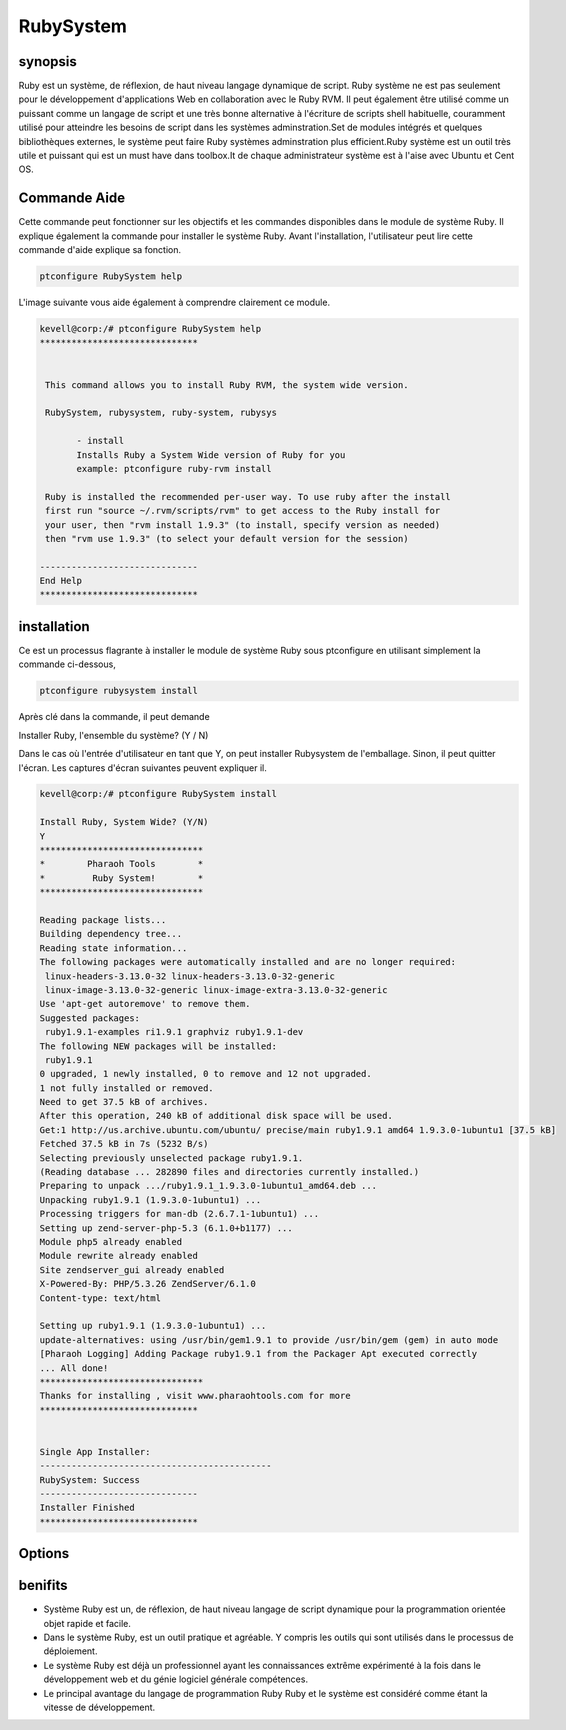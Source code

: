 ==================
RubySystem
==================

synopsis
------------

Ruby est un système, de réflexion, de haut niveau langage dynamique de script. Ruby système ne est pas seulement pour le développement d'applications Web en collaboration avec le Ruby RVM. Il peut également être utilisé comme un puissant comme un langage de script et une très bonne alternative à l'écriture de scripts shell habituelle, couramment utilisé pour atteindre les besoins de script dans les systèmes adminstration.Set de modules intégrés et quelques bibliothèques externes, le système peut faire Ruby systèmes adminstration plus efficient.Ruby système est un outil très utile et puissant qui est un must have dans toolbox.It de chaque administrateur système est à l'aise avec Ubuntu et Cent OS.

Commande Aide
--------------------

Cette commande peut fonctionner sur les objectifs et les commandes disponibles dans le module de système Ruby. Il explique également la commande pour installer le système Ruby. Avant l'installation, l'utilisateur peut lire cette commande d'aide explique sa fonction.

.. code-block:: bash
        
		ptconfigure RubySystem help


L'image suivante vous aide également à comprendre clairement ce module.

.. code-block:: bash

 kevell@corp:/# ptconfigure RubySystem help
 ******************************


  This command allows you to install Ruby RVM, the system wide version.

  RubySystem, rubysystem, ruby-system, rubysys

        - install
        Installs Ruby a System Wide version of Ruby for you
        example: ptconfigure ruby-rvm install

  Ruby is installed the recommended per-user way. To use ruby after the install
  first run "source ~/.rvm/scripts/rvm" to get access to the Ruby install for
  your user, then "rvm install 1.9.3" (to install, specify version as needed)
  then "rvm use 1.9.3" (to select your default version for the session)

 ------------------------------
 End Help
 ******************************


installation
-------------------

Ce est un processus flagrante à installer le module de système Ruby sous ptconfigure en utilisant simplement la commande ci-dessous,

.. code-block:: bash
        
                ptconfigure rubysystem install

Après clé dans la commande, il peut demande

Installer Ruby, l'ensemble du système? (Y / N)

Dans le cas où l'entrée d'utilisateur en tant que Y, on peut installer Rubysystem de l'emballage. Sinon, il peut quitter l'écran. Les captures d'écran suivantes peuvent expliquer il.

.. code-block:: bash


 kevell@corp:/# ptconfigure RubySystem install
 
 Install Ruby, System Wide? (Y/N) 
 Y
 *******************************
 *        Pharaoh Tools        *
 *         Ruby System!        *
 *******************************

 Reading package lists...
 Building dependency tree...
 Reading state information...
 The following packages were automatically installed and are no longer required:
  linux-headers-3.13.0-32 linux-headers-3.13.0-32-generic
  linux-image-3.13.0-32-generic linux-image-extra-3.13.0-32-generic
 Use 'apt-get autoremove' to remove them.
 Suggested packages:
  ruby1.9.1-examples ri1.9.1 graphviz ruby1.9.1-dev
 The following NEW packages will be installed:
  ruby1.9.1
 0 upgraded, 1 newly installed, 0 to remove and 12 not upgraded.
 1 not fully installed or removed.
 Need to get 37.5 kB of archives.
 After this operation, 240 kB of additional disk space will be used.
 Get:1 http://us.archive.ubuntu.com/ubuntu/ precise/main ruby1.9.1 amd64 1.9.3.0-1ubuntu1 [37.5 kB]
 Fetched 37.5 kB in 7s (5232 B/s)
 Selecting previously unselected package ruby1.9.1.
 (Reading database ... 282890 files and directories currently installed.)
 Preparing to unpack .../ruby1.9.1_1.9.3.0-1ubuntu1_amd64.deb ...
 Unpacking ruby1.9.1 (1.9.3.0-1ubuntu1) ...
 Processing triggers for man-db (2.6.7.1-1ubuntu1) ...
 Setting up zend-server-php-5.3 (6.1.0+b1177) ...
 Module php5 already enabled
 Module rewrite already enabled
 Site zendserver_gui already enabled
 X-Powered-By: PHP/5.3.26 ZendServer/6.1.0
 Content-type: text/html

 Setting up ruby1.9.1 (1.9.3.0-1ubuntu1) ...
 update-alternatives: using /usr/bin/gem1.9.1 to provide /usr/bin/gem (gem) in auto mode
 [Pharaoh Logging] Adding Package ruby1.9.1 from the Packager Apt executed correctly
 ... All done!
 *******************************
 Thanks for installing , visit www.pharaohtools.com for more
 ******************************


 Single App Installer:
 --------------------------------------------
 RubySystem: Success
 ------------------------------
 Installer Finished
 ******************************




Options
--------------


.. cssclass:: table-bordered

 +-----------------------+--------------------------------------------+--------------+--------------------------------------+
 | paramètres            | Autres paramètres                          | Option       | commentaires                         |
 +=======================+============================================+==============+======================================+
 |ptconfigure Rubysystem | Au lieu d'utiliser RubySystem, rubysystem, | Y            | Le système démarre l'installation    |
 |Install?(Y/N)          | ruby-system, rubysys.                      |              |                                      |
 +-----------------------+--------------------------------------------+--------------+--------------------------------------+
 |ptconfigure Rubysystem | Au lieu d'utiliser RubySystem, rubysystem, | N            | Le système se arrête le processus    |
 |Install?(Y/N)          | ruby-system, rubysys.                      |              | d'installation|                      |
 +-----------------------+--------------------------------------------+--------------+--------------------------------------+

benifits
---------

* Système Ruby est un, de réflexion, de haut niveau langage de script dynamique pour la programmation orientée objet rapide et facile.
* Dans le système Ruby, est un outil pratique et agréable. Y compris les outils qui sont utilisés dans le processus de déploiement.
* Le système Ruby est déjà un professionnel ayant les connaissances extrême expérimenté à la fois dans le développement web et du génie logiciel  générale compétences.
* Le principal avantage du langage de programmation Ruby Ruby et le système est considéré comme étant la vitesse de développement.
